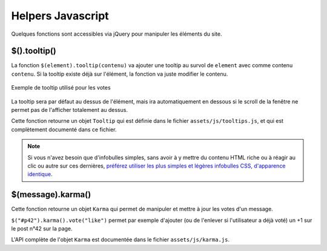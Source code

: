 ==================
Helpers Javascript
==================

Quelques fonctions sont accessibles via jQuery pour manipuler les éléments du site.

$().tooltip()
=============

La fonction ``$(element).tooltip(contenu)`` va ajouter une tooltip au survol de ``element`` avec comme contenu ``contenu``. Si la tooltip existe déjà sur l'élément, la fonction va juste modifier le contenu.

.. figure:: ../images/design/tooltip.png
    :align: center

    Exemple de tooltip utilisé pour les votes

La tooltip sera par défaut au dessus de l'élément, mais ira automatiquement en dessous si le scroll de la fenêtre ne permet pas de l'afficher totalement au dessus.

Cette fonction retourne un objet ``Tooltip`` qui est définie dans le fichier ``assets/js/tooltips.js``, et qui est complètement documenté dans ce fichier.

.. note::

   Si vous n'avez besoin que d'infobulles simples, sans avoir à y mettre du contenu HTML riche ou à réagir au clic ou
   autre sur ces dernières, `préférez utiliser les plus simples et légères infobulles CSS, d'apparence identique <elements-specifiques-au-site.html#les-infobulles-css>`_.


$(message).karma()
==================

Cette fonction retourne un objet ``Karma`` qui permet de manipuler et mettre à jour les votes d'un message.

``$("#p42").karma().vote("like")`` permet par exemple d'ajouter (ou de l'enlever si l'utilisateur a déjà voté) un +1 sur le post n°42 sur la page.

L'API complète de l'objet ``Karma`` est documentée dans le fichier ``assets/js/karma.js``.
